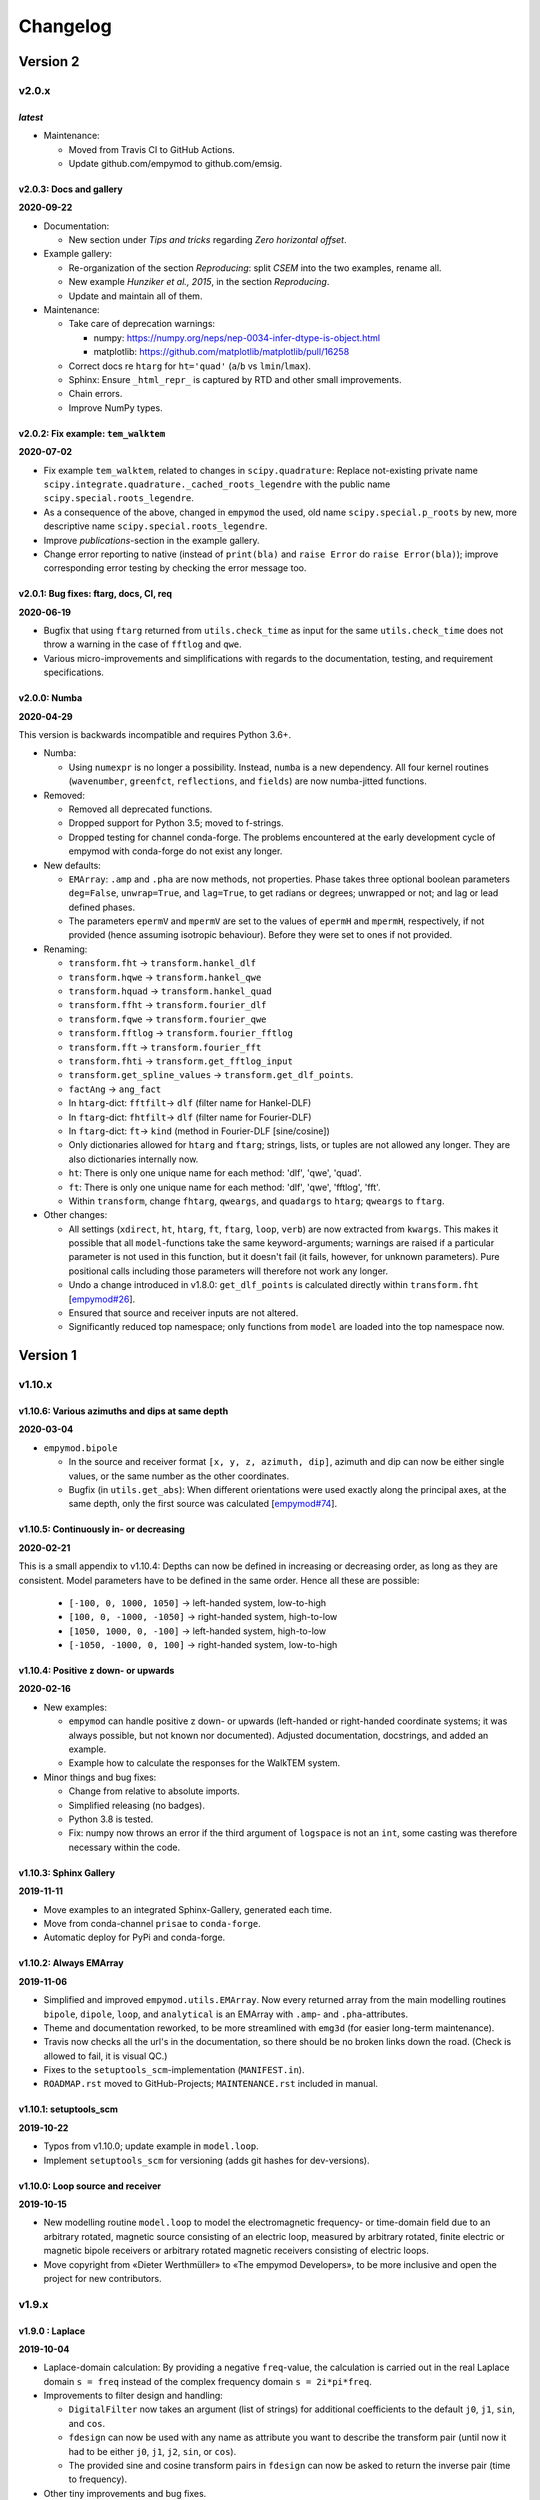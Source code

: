 Changelog
#########


Version 2
~~~~~~~~~


v2.0.x
""""""


*latest*
--------

- Maintenance:

  - Moved from Travis CI to GitHub Actions.
  - Update github.com/empymod to github.com/emsig.


v2.0.3: Docs and gallery
------------------------

**2020-09-22**


- Documentation:

  - New section under *Tips and tricks* regarding *Zero horizontal offset*.

- Example gallery:

  - Re-organization of the section *Reproducing*: split *CSEM* into the
    two examples, rename all.
  - New example *Hunziker et al., 2015*, in the section *Reproducing*.
  - Update and maintain all of them.

- Maintenance:

  - Take care of deprecation warnings:

    - numpy: https://numpy.org/neps/nep-0034-infer-dtype-is-object.html
    - matplotlib: https://github.com/matplotlib/matplotlib/pull/16258

  - Correct docs re ``htarg`` for ``ht='quad'`` (``a``/``b`` vs
    ``lmin``/``lmax``).

  - Sphinx: Ensure ``_html_repr_`` is captured by RTD and other small
    improvements.

  - Chain errors.

  - Improve NumPy types.


v2.0.2: Fix example: ``tem_walktem``
------------------------------------

**2020-07-02**

- Fix example ``tem_walktem``, related to changes in ``scipy.quadrature``:
  Replace not-existing private name
  ``scipy.integrate.quadrature._cached_roots_legendre`` with the public name
  ``scipy.special.roots_legendre``.
- As a consequence of the above, changed in ``empymod`` the used, old name
  ``scipy.special.p_roots`` by new, more descriptive name
  ``scipy.special.roots_legendre``.
- Improve *publications*-section in the example gallery.
- Change error reporting to native (instead of ``print(bla)`` and ``raise
  Error`` do ``raise Error(bla)``); improve corresponding error testing by
  checking the error message too.


v2.0.1: Bug fixes: ftarg, docs, CI, req
---------------------------------------

**2020-06-19**

- Bugfix that using ``ftarg`` returned from ``utils.check_time`` as input for
  the same ``utils.check_time`` does not throw a warning in the case of
  ``fftlog`` and ``qwe``.
- Various micro-improvements and simplifications with regards to the
  documentation, testing, and requirement specifications.


v2.0.0: Numba
-------------

**2020-04-29**

This version is backwards incompatible and requires Python 3.6+.

- Numba:

  - Using ``numexpr`` is no longer a possibility. Instead, ``numba`` is a new
    dependency. All four kernel routines (``wavenumber``, ``greenfct``,
    ``reflections``, and ``fields``) are now numba-jitted functions.

- Removed:

  - Removed all deprecated functions.
  - Dropped support for Python 3.5; moved to f-strings.
  - Dropped testing for channel conda-forge. The problems encountered at the
    early development cycle of empymod with conda-forge do not exist any
    longer.

- New defaults:

  - ``EMArray``: ``.amp`` and ``.pha`` are now methods, not properties. Phase
    takes three optional boolean parameters ``deg=False``, ``unwrap=True``, and
    ``lag=True``, to get radians or degrees; unwrapped or not; and lag or lead
    defined phases.
  - The parameters ``epermV`` and ``mpermV`` are set to the values of
    ``epermH`` and ``mpermH``, respectively, if not provided (hence assuming
    isotropic behaviour). Before they were set to ones if not provided.

- Renaming:

  - ``transform.fht`` -> ``transform.hankel_dlf``
  - ``transform.hqwe`` -> ``transform.hankel_qwe``
  - ``transform.hquad`` -> ``transform.hankel_quad``
  - ``transform.ffht`` -> ``transform.fourier_dlf``
  - ``transform.fqwe`` -> ``transform.fourier_qwe``
  - ``transform.fftlog`` -> ``transform.fourier_fftlog``
  - ``transform.fft`` -> ``transform.fourier_fft``
  - ``transform.fhti`` -> ``transform.get_fftlog_input``
  - ``transform.get_spline_values`` -> ``transform.get_dlf_points``.
  - ``factAng`` -> ``ang_fact``
  - In ``htarg``-dict: ``fftfilt``-> ``dlf`` (filter name for Hankel-DLF)
  - In ``ftarg``-dict: ``fhtfilt``-> ``dlf`` (filter name for Fourier-DLF)
  - In ``ftarg``-dict: ``ft``-> ``kind`` (method in Fourier-DLF [sine/cosine])
  - Only dictionaries allowed for ``htarg`` and ``ftarg``; strings, lists, or
    tuples are not allowed any longer. They are also dictionaries internally
    now.
  - ``ht``: There is only one unique name for each method:  'dlf', 'qwe',
    'quad'.
  - ``ft``: There is only one unique name for each method:  'dlf', 'qwe',
    'fftlog', 'fft'.
  - Within ``transform``, change ``fhtarg``, ``qweargs``, and ``quadargs`` to
    ``htarg``; ``qweargs`` to ``ftarg``.

- Other changes:

  - All settings (``xdirect``, ``ht``, ``htarg``, ``ft``, ``ftarg``, ``loop``,
    ``verb``) are now extracted from ``kwargs``. This makes it possible that
    all ``model``-functions take the same keyword-arguments; warnings are
    raised if a particular parameter is not used in this function, but it
    doesn't fail (it fails, however, for unknown parameters). Pure positional
    calls including those parameters will therefore not work any longer.
  - Undo a change introduced in v1.8.0: ``get_dlf_points`` is calculated
    directly within ``transform.fht`` [`empymod#26
    <https://github.com/empymod/empymod/issues/26>`_].
  - Ensured that source and receiver inputs are not altered.
  - Significantly reduced top namespace; only functions from ``model`` are
    loaded into the top namespace now.


Version 1
~~~~~~~~~


v1.10.x
"""""""

v1.10.6: Various azimuths and dips at same depth
------------------------------------------------

**2020-03-04**

- ``empymod.bipole``

  - In the source and receiver format ``[x, y, z, azimuth, dip]``, azimuth and
    dip can now be either single values, or the same number as the other
    coordinates.
  - Bugfix (in ``utils.get_abs``): When different orientations were used
    exactly along the principal axes, at the same depth, only the first source
    was calculated [`empymod#74
    <https://github.com/empymod/empymod/issues/74>`_].


v1.10.5: Continuously in- or decreasing
---------------------------------------

**2020-02-21**

This is a small appendix to v1.10.4: Depths can now be defined in increasing or
decreasing order, as long as they are consistent. Model parameters have to be
defined in the same order. Hence all these are possible:

  - ``[-100, 0, 1000, 1050]`` -> left-handed system, low-to-high
  - ``[100, 0, -1000, -1050]`` -> right-handed system, high-to-low
  - ``[1050, 1000, 0, -100]`` -> left-handed system, high-to-low
  - ``[-1050, -1000, 0, 100]`` -> right-handed system, low-to-high


v1.10.4: Positive z down- or upwards
------------------------------------

**2020-02-16**

- New examples:

  - ``empymod`` can handle positive z down- or upwards (left-handed or
    right-handed coordinate systems; it was always possible, but not known nor
    documented). Adjusted documentation, docstrings, and added an example.
  - Example how to calculate the responses for the WalkTEM system.

- Minor things and bug fixes:

  - Change from relative to absolute imports.
  - Simplified releasing (no badges).
  - Python 3.8 is tested.
  - Fix: numpy now throws an error if the third argument of ``logspace`` is not
    an ``int``, some casting was therefore necessary within the code.


v1.10.3: Sphinx Gallery
-----------------------

**2019-11-11**

- Move examples to an integrated Sphinx-Gallery, generated each time.
- Move from conda-channel ``prisae`` to ``conda-forge``.
- Automatic deploy for PyPi and conda-forge.


v1.10.2: Always EMArray
-----------------------

**2019-11-06**

- Simplified and improved ``empymod.utils.EMArray``. Now every returned array
  from the main modelling routines ``bipole``, ``dipole``, ``loop``, and
  ``analytical`` is an EMArray with ``.amp``- and ``.pha``-attributes.
- Theme and documentation reworked, to be more streamlined with ``emg3d`` (for
  easier long-term maintenance).
- Travis now checks all the url's in the documentation, so there should be no
  broken links down the road. (Check is allowed to fail, it is visual QC.)
- Fixes to the ``setuptools_scm``-implementation (``MANIFEST.in``).
- ``ROADMAP.rst`` moved to GitHub-Projects; ``MAINTENANCE.rst`` included in
  manual.


v1.10.1: setuptools_scm
-----------------------

**2019-10-22**

- Typos from v1.10.0; update example in ``model.loop``.
- Implement ``setuptools_scm`` for versioning (adds git hashes for
  dev-versions).


v1.10.0: Loop source and receiver
---------------------------------

**2019-10-15**

- New modelling routine ``model.loop`` to model the electromagnetic frequency-
  or time-domain field due to an arbitrary rotated, magnetic source consisting
  of an electric loop, measured by arbitrary rotated, finite electric or
  magnetic bipole receivers or arbitrary rotated magnetic receivers consisting
  of electric loops.
- Move copyright from «Dieter Werthmüller» to «The empymod Developers», to be
  more inclusive and open the project for new contributors.


v1.9.x
"""""""

v1.9.0 : Laplace
----------------

**2019-10-04**

- Laplace-domain calculation: By providing a negative ``freq``-value, the
  calculation is carried out in the real Laplace domain ``s = freq`` instead of
  the complex frequency domain ``s = 2i*pi*freq``.
- Improvements to filter design and handling:

  - ``DigitalFilter`` now takes an argument (list of strings) for additional
    coefficients to the default ``j0``, ``j1``, ``sin``, and ``cos``.
  - ``fdesign`` can now be used with any name as attribute you want to describe
    the transform pair (until now it had to be either ``j0``, ``j1``, ``j2``,
    ``sin``, or ``cos``).
  - The provided sine and cosine transform pairs in ``fdesign`` can now be
    asked to return the inverse pair (time to frequency).

- Other tiny improvements and bug fixes.


v1.8.x
""""""


v1.8.3 : Scooby
---------------

**2019-07-05**

- Use ``scooby`` for ``Versions`` (printinfo), change name to ``Report``.
- DOC: Correct return statement if ``mrec=True``.
- Typos and correct links for new asv/bench.
- Bump requirement to SciPy>=1.0.0, remove warning regarding memory leak in
  SciPy 0.19.0.


v1.8.2 : pts_per_dec for DLF are now floats
-------------------------------------------

**2019-04-26**

- ``pts_per_dec`` are now floats, not integers, which gives more flexibility.
- Bugfix: ``pts_per_dec`` for DLF was actually points per ``e``, not per
  decade, as the natural logarithm was used.
- New ``Versions``-class; improvement over the ``versions``-function, as it
  automatically detects if it can print html or not.
- Maintenance: Update ``np.load`` in tests with ``allow_pickle=True`` for
  changes in numpy v1.16.3.
- Lots of changes to accommodate ``emg3d`` within the ``empymod``-org:

  - Adjust website, move stuff from website into README.md.
  - /empymod/example-notebooks -> /empymod/empymod-examples.
  - /empymod/asv -> /empymod/empymod-asv (and therefore now available at
    `empymod.github.io/empymod-asv <https://empymod.github.io/empymod-asv>`_).
  - /empymod/bench -> /empymod/empymod-bench.

- Move manual from ``empymod/__init__.py`` to the ``docs/manual.rst``, and the
  references to its own file. Change reference style.
- Move credits for initial funding from the license-section of the manual to
  CREDITS.rst, where it belongs.


v1.8.1 : Version of Filter-article and CSEM-book
------------------------------------------------

**2018-11-20**

- Many little improvements in the documentation.
- Some code improvements through the use of codacy.
- Remove testing of Python 3.4; officially supported are now Python 3.5-3.7.
- Version of the `filter article <https://github.com/empymod/article-fdesign>`_
  (DLF) in geophysics and of the `CSEM book
  <https://github.com/empymod/csem-ziolkowski-and-slob>`_.


v1.8.0 : Hook for Cole-Cole IP and similar
------------------------------------------

**2018-10-26**

- ``model.bipole``, ``model.dipole``, and ``model.analytical`` have now a hook
  which users can exploit to insert their own calculation of ``etaH``,
  ``etaV``, ``zetaH``, and ``zetaV``. This can be used, for instance, to model
  a Cole-Cole IP survey. See the manual or the example-notebooks for more
  information.

- ``model.wavenumber`` renamed to ``model.dipole_k`` to avoid name clash with
  ``kernel.wavenumber``. For now ``model.wavenumber`` continues to exist, but
  raises a deprecation warning.

- ``xdirect`` default value changed from ``True`` to ``False``.

- Possibility to provide interpolated points (``int_pts``) to
  ``transform.dlf``.

The following changes are backwards incompatible if you directly used
``transform.fht``, ``transform.hqwe``, or ``transform.hquad``. Nothing changes
for the user-facing routines in ``model``:

- ``empymod.fem`` now passes ``factAng`` to ``empymod.transform``, not
  ``angle``; this saves some time if looped over offsets or frequencies, as it
  is not repeatedly calculated within ``empymod.transform``.

- Use ``get_spline_values`` in ``empymod.fem`` for Hankel DLF, instead of in
  ``empymod.fht``. Gives a speed-up if looped over offsets or frequencies.
  Should be in ``utils``, but that would be heavily backwards incompatible.
  Move there in version 2.0.


v1.7.x
""""""


v1.7.3 : Speed improvements following benchmarks
------------------------------------------------

**2018-07-16**

- Small improvements related to speed as a result of the benchmarks introduced
  in v1.7.2:

  - Kernels which do not exist for a given ``ab`` are now returned as ``None``
    from ``kernel.wavenumber`` instead of arrays of zeroes. This permits for
    some time saving in the transforms. This change is backwards incompatible
    if you directly used ``kernel.wavenumber``. Nothing changes for the
    user-facing routines in ``model``.

  - Adjustments in ``transform`` with regard to the ``None`` returned by
    ``kernel.wavenumber``. The kernels are not checked anymore if they are all
    zeroes (which can be slow for big arrays). If they are not None, they will
    be processed.

  - Various small improvements for speed to ``transform.dlf`` (i.e.
    ``factAng``; ``log10``/``log``; re-arranging).


v1.7.2 : Benchmarked with asv
-----------------------------

**2018-07-07**

- Benchmarks: ``empymod`` has now a benchmark suite, see `empymod/asv
  <https://github.com/empymod/asv>`_.

- Fixed a bug in ``bipole`` for time-domain responses with several receivers or
  sources with different depths. (Simply failed, as wrong dimension was
  provided to ``tem``).

- Small improvements:

  - Various simplifications or cleaning of the code base.
  - Small change (for speed) in check if kernels are empty in ``transform.dlf``
    and ``transform.qwe``.


v1.7.1 : Load/save filters in plain text
----------------------------------------

**2018-06-19**

- New routines in ``empymod.filters.DigitalFilter``: Filters can now be saved
  to or loaded from pure ascii-files.

- Filters and inversion result from ``empymod.scripts.fdesign`` are now by
  default saved in plain text. The filters with their internal routine, the
  inversion result with ``np.savetxt``. Compressed saving can be achieved by
  giving a name with a '.gz'-ending.

- Change in ``empymod.utils``:

  - Renamed ``_min_param`` to ``_min_res``.
  - Anisotropy ``aniso`` is no longer directly checked for its minimum value.
    Instead, res*aniso**2, hence vertical resistivity, is checked with
    ``_min_res``, and anisotropy is subsequently re-calculated from it.
  - The parameters ``epermH``, ``epermV``, ``mpermH``, and ``mpermV`` can now
    be set to 0 (or any positive value) and do not depend on ``_min_param``.

- ``printinfo``: Generally improved; prints now MKL-info (if available)
  independently of ``numexpr``.

- Simplification of ``kernel.reflections`` through re-arranging.

- Bug fixes

- Version of re-submission of the DLF article to geophysics.


v1.7.0 : Move empyscripts into empymod.scripts
----------------------------------------------

**2018-05-23**

Merge ``empyscripts`` into ``empymod`` under ``empymod.scripts``.

- Clear separation between mandatory and optional imports:

  - Mandatory:

    - ``numpy``
    - ``scipy``

  - Optional:

    - ``numexpr`` (for ``empymod.kernel``)
    - ``matplotlib`` (for ``empymod.scripts.fdesign``)
    - ``IPython`` (for ``empymod.scripts.printinfo``)

- Broaden namespace of ``empymod``. All public functions from the various
  modules and the modules from ``empymod.scripts`` are now available under
  ``empymod`` directly.


v1.6.x
""""""


v1.6.2 : Speed improvements for QUAD/QWE
----------------------------------------

**2018-05-21**

These changes should make calculations using ``QWE`` and ``QUAD`` for the
Hankel transform for cases which do not require all kernels faster; sometimes
as much as twice as fast. However, it might make calculations which do require
all kernels a tad slower, as more checks had to be included. (Related to
[`empymod#11 <https://github.com/empymod/empymod/issues/11>`_]; basically
including for ``QWE`` and ``QUAD`` what was included for ``DLF`` in version
1.6.0.)

- ``transform``:

  - ``dlf``:

    - Improved by avoiding unnecessary multiplications/summations for empty
      kernels and applying the angle factor only if it is not 1.
    - Empty/unused kernels can now be input as ``None``, e.g. ``signal=(PJ0,
      None, None)``.
    - ``factAng`` is new optional for the Hankel transform, as is ``ab``.

  - ``hqwe``: Avoids unnecessary calculations for zero kernels, improving speed
    for these cases.

  - ``hquad``, ``quad``: Avoids unnecessary calculations for zero kernels,
    improving speed for these cases.

- ``kernel``:

  - Simplify ``wavenumber``
  - Simplify ``angle_factor``


v1.6.1 : Primary/secondary field
--------------------------------

**2018-05-05**

Secondary field calculation.

- Add the possibility to calculate secondary fields only (excluding the direct
  field) by passing the argument ``xdirect=None``. The complete
  ``xdirect``-signature is now (only affects calculation if src and rec are in
  the same layer):

  - If True, direct field is calculated analytically in the frequency domain.
  - If False, direct field is calculated in the wavenumber domain.
  - If None, direct field is excluded from the calculation, and only reflected
    fields are returned (secondary field).

- Bugfix in ``model.analytical`` for ``ab=[36, 63]`` (zeroes)
  [`empymod#16 <https://github.com/empymod/empymod/issues/16>`_].


v1.6.0 : More DLF improvements
------------------------------

**2018-05-01**

This release is not completely backwards compatible for the main modelling
routines in ``empymod.model``, but almost. Read below to see which functions
are affected.

- Improved Hankel DLF
  [`empymod#11 <https://github.com/empymod/empymod/issues/11>`_].
  ``empymod.kernel.wavenumber`` always returns three kernels, ``PJ0``, ``PJ1``,
  and ``PJ0b``. The first one is angle-independent, the latter two depend on
  the angle. Now, depending of what source-receiver configuration is chosen,
  some of these might be zero. If-statements were now included to avoid the
  calculation of the DLF, interpolation, and reshaping for 0-kernels, which
  improves speed for these cases.

- Unified DLF arguments
  [`empymod#10 <https://github.com/empymod/empymod/issues/10>`_].

  These changes are backwards compatible for all main modelling routines in
  ``empymod.model``. However, they are not backwards compatible for the
  following routines:

  - ``empymod.model.fem`` (removed ``use_spline``),
  - ``empymod.transform.fht`` (removed ``use_spline``),
  - ``empymod.transform.hqwe`` (removed ``use_spline``),
  - ``empymod.transform.quad`` (removed ``use_spline``),
  - ``empymod.transform.dlf`` (``lagged``, ``splined`` => ``pts_per_dec``),
  - ``empymod.utils.check_opt`` (no longer returns ``use_spline``),
  - ``empymod.utils.check_hankel`` (changes in ``pts_per_dec``), and
  - ``empymod.utils.check_time`` (changes in ``pts_per_dec``).

  The function ``empymod.utils.spline_backwards_hankel`` can be used for
  backwards compatibility.

  Now the Hankel and Fourier DLF have the same behaviour for ``pts_per_dec``:

  - ``pts_per_dec = 0``: Standard DLF,
  - ``pts_per_dec < 0``: Lagged Convolution DLF, and
  - ``pts_per_dec > 0``: Splined DLF.

  **There is one exception** which is not backwards compatible: Before, if
  ``opt=None`` and ``htarg={pts_per_dec: != 0}``, the ``pts_per_dec`` was not
  used for the FHT and the QWE. New, this will be used according to the above
  definitions.

- Bugfix in ``model.wavenumber`` for ``ab=[36, 63]`` (zeroes).


v1.5.x
""""""


v1.5.2 : Improved DLF
---------------------

**2018-04-25**

- DLF improvements:

  - Digital linear filter (DLF) method for the Fourier transform can now be
    carried out without spline, providing 0 for ``pts_per_dec`` (or any
    integer smaller than 1).

  - Combine kernel from ``fht`` and ``ffht`` into ``dlf``, hence separate DLF
    from other calculations, as is done with QWE (``qwe`` for ``hqwe`` and
    ``fqwe``).

  - Bug fix regarding ``transform.get_spline_values``; a DLF with
    ``pts_per_dec`` can now be shorter then the corresponding filter.


v1.5.1 : Improved docs
----------------------

**2018-02-24**

- Documentation:

  - Simplifications: avoid duplication as much as possible between the website
    (`empymod.github.io <https://empymod.github.io>`_), the manual
    (`empymod.readthedocs.io <https://empymod.readthedocs.io>`_), and the
    ``README`` (`github.com/empymod/empymod
    <https://github.com/empymod/empymod>`_).

    - Website has now only *Features* and *Installation* in full, all other
      information comes in the form of links.
    - ``README`` has only information in the form of links.
    - Manual contains the ``README``, and is basically the main document for
      all information.

  - Improvements: Change some remaining ``md``-syntax to ``rst``-syntax.

  - FHT -> DLF: replace FHT as much as possible, without breaking backwards
    compatibility.


v1.5.0 : Hankel filter wer_201_2018
-----------------------------------

**2018-01-02**

- Minimum parameter values can now be set and verified with
  ``utils.set_minimum`` and ``utils.get_minimum``.

- New Hankel filter ``wer_201_2018``.

- ``opt=parallel`` has no effect if ``numexpr`` is not built against Intel's
  VML. (Use ``import numexpr; numexpr.use_vml`` to see if your ``numexpr`` uses
  VML.)

- Bug fixes

- Version of manuscript submission to geophysics for the DLF article.


v1.4.x
""""""


v1.4.4 : TE/TM split
--------------------

**2017-09-18**

[This was meant to be 1.4.3, but due to a setup/pypi/anaconda-issue I had to
push it to 1.4.4; so there isn't really a version 1.4.3.]

- Add TE/TM split to diffusive ee-halfspace solution.

- Improve ``kernel.wavenumber`` for fullspaces.

- Extended ``fQWE`` and ``fftlog`` to be able to use the cosine-transform. Now
  the cosine-transform with the real-part frequency response is used internally
  if a switch-off response (``signal=-1``) is required, rather than calculating
  the switch-on response (with sine-transform and imaginary-part frequency
  response) and subtracting it from the DC value.

- Bug fixes


v1.4.2 : Final submission version of Geophysics paper
-----------------------------------------------------

**2017-06-04**

- Bugfix: Fixed squeeze in ``model.analytical`` with ``solution='dsplit'``.

- Version of final submission of manuscript to Geophysics.


v1.4.1 : Own organisation github.com/empymod
--------------------------------------------

**2017-05-30**

[This was meant to be 1.4.0, but due to a setup/pypi/anaconda-issue I had to
push it to 1.4.1; so there isn't really a version 1.4.0.]

- New home: `empymod.github.io <https://empymod.github.io>`_ as entry point,
  and the project page on `github.com/empymod <https://github.com/empymod>`_.
  All empymod-repos moved to the new home.

  - /prisae/empymod -> /empymod/empymod
  - /prisae/empymod-notebooks -> /empymod/example-notebooks
  - /prisae/empymod-geo2017 -> /empymod/article-geo2017
  - /prisae/empymod-tle2017 -> /empymod/article-tle2017

- Modelling routines:

  - New modelling routine ``model.analytical``, which serves as a front-end to
    ``kernel.fullspace`` or ``kernel.halfspace``.
  - Remove legacy routines ``model.time`` and ``model.frequency``.  They are
    covered perfectly by ``model.dipole``.
  - Improved switch-off response (calculate and subtract from DC).
  - ``xdirect`` adjustments:

    - ``isfullspace`` now respects ``xdirect``.
    - Removed ``xdirect`` from ``model.wavenumber`` (set to ``False``).

- Kernel:

  - Modify ``kernel.halfspace`` to use same input as other kernel functions.
  - Include time-domain ee halfspace solution into ``kernel.halfspace``;
    possible to obtain direct, reflected, and airwave separately, as well as
    only fullspace solution (all for the diffusive approximation).


v1.3.x
"""""""


v1.3.0 : New transforms QUAD (Hankel) and FFT (Fourier)
-------------------------------------------------------

**2017-03-30**

- Add additional transforms and improve QWE:

  - Conventional adaptive quadrature (QUADPACK) for the Hankel transform;
  - Conventional FFT for the Fourier transform.
  - Add ``diff_quad`` to ``htarg``/``ftarg`` of QWE, a switch parameter for
    QWE/QUAD.
  - Change QWE/QUAD switch from comparing first interval to comparing all
    intervals.
  - Add parameters for QUAD (a, b, limit) into ``htarg``/``ftarg`` for QWE.

- Allow ``htarg``/``ftarg`` as dict additionally to list/tuple.

- Improve ``model.gpr``.

- Internal changes:

  - Rename internally the sine/cosine filter from ``fft`` to ``ffht``, because
    of the addition of the Fast Fourier Transform ``fft``.

- Clean-up repository

  - Move ``notebooks`` to /prisae/empymod-notebooks
  - Move ``publications/Geophysics2017`` to /prisae/empymod-geo2017
  - Move ``publications/TheLeadingEdge2017`` to /prisae/empymod-tle2017

- Bug fixes and documentation improvements


v1.2.x
""""""


v1.2.1 : Installable via pip and conda
--------------------------------------

**2017-03-11**

- Change default filter from ``key_401_2009`` to ``key_201_2009`` (because of
  warning regarding 401 pt filter in source code of ``DIPOLE1D``.)

- Since 06/02/2017 installable via pip/conda.

- Bug fixes


v1.2.0 : Bipole
---------------

**2017-02-02**

- New routine:

  - General modelling routine ``bipole`` (replaces ``srcbipole``): Model the EM
    field for arbitrarily oriented, finite length bipole sources and receivers.

- Added a test suite:

  - Unit-tests of small functions.
  - Framework-tests of the bigger functions:

    - Comparing to status quo (regression tests),
    - Comparing to known analytical solutions,
    - Comparing different options to each other,
    - Comparing to other 1D modellers (EMmod, DIPOLE1D, GREEN3D).

  - Incorporated with Travis CI and Coveralls.

- Internal changes:

  - Add kernel count (printed if verb > 1).
  - ``numexpr`` is now only required if ``opt=='parallel'``. If ``numexpr`` is
    not found, ``opt`` is reset to ``None`` and a warning is printed.
  - Cleaned-up wavenumber-domain routine.
  - theta/phi -> azimuth/dip; easier to understand.
  - Refined verbosity levels.
  - Lots of changes in ``utils``, with regards to the new routine ``bipole``
    and with regards to verbosity. Moved all warnings out from ``transform``
    and ``model`` into ``utils``.

- Bug fixes


v1.1.x
""""""


v1.1.0 : Include source bipole
------------------------------

**2016-12-22**

- New routines:

  - New ``srcbipole`` modelling routine: Model an arbitrarily oriented, finite
    length bipole source.
  - Merge ``frequency`` and ``time`` into ``dipole``. (``frequency`` and
    ``time`` are still available.)
  - ``dipole`` now supports multiple sources.

- Internal changes:

  - Replace ``get_Gauss_Weights`` with ``scipy.special.p_roots``
  - ``jv(0,x)``, ``jv(1,x)`` -> ``j0(x)``, ``j1(x)``
  - Replace ``param_shape`` in ``utils`` with ``_check_var`` and
    ``_check_shape``.
  - Replace ``xco`` and ``yco`` by ``angle`` in ``kernel.fullspace``
  - Replace ``fftlog`` with python version.
  - Additional sine-/cosine-filters: ``key_81_CosSin_2009``,
    ``key_241_CosSin_2009``, and ``key_601_CosSin_2009``.

- Bug fixes


v1.0.x
""""""


v1.0.0 : Initial release
------------------------

**2016-11-29**

- Initial release; state of manuscript submission to geophysics.

